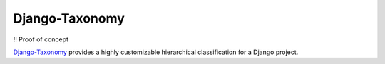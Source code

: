 Django-Taxonomy
===============

!! Proof of concept

`Django-Taxonomy
<https://bitbucket.org/jgsogo/django-taxonomy/>`_ provides a highly customizable hierarchical classification for
a Django project.

